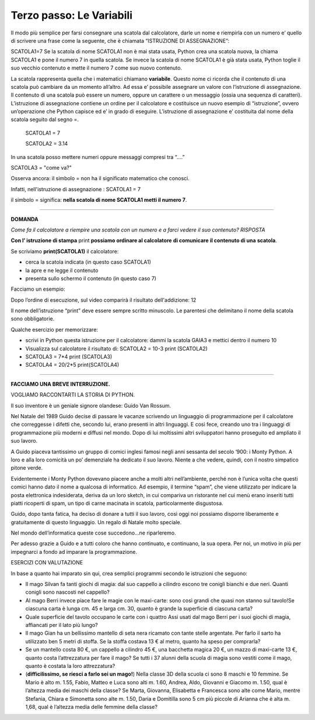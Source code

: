 =========================
Terzo passo: Le Variabili
=========================

.. role:: boltred

.. role:: blue
                             
Il modo più semplice per farsi consegnare una scatola dal calcolatore, darle un nome e riempirla con un numero                       
e’ quello di scrivere una frase come la seguente, che è chiamata :boltred:`“ISTRUZIONE DI ASSEGNAZIONE”`: 

:boltred:`SCATOLA1=7`
Se la scatola di nome SCATOLA1 non è mai stata usata, Python crea una scatola nuova, la chiama SCATOLA1 e pone il numero 7 in quella scatola. 
Se  invece la scatola di nome SCATOLA1 è già stata usata, Python toglie il suo vecchio contenuto e mette il numero 7 come suo nuovo contenuto.

La scatola rappresenta quella che i matematici chiamano **variabile**.
Questo nome ci ricorda che il contenuto di una scatola può cambiare da un momento all’altro.
Ad essa e’ possibile assegnare un valore con l’istruzione di assegnazione.
Il contenuto di una scatola può essere un numero, oppure un carattere o un messaggio (ossia una sequenza di caratteri).
L’istruzione di assegnazione contiene un ordine per il calcolatore e costituisce un nuovo esempio di “istruzione”, ovvero un’operazione che Python capisce ed e’ in grado di eseguire.
L’istruzione di assegnazione e’ costituita dal nome della scatola seguito dal segno =. 

   SCATOLA1 = 7
 
   SCATOLA2 = 3.14

In una scatola posso mettere numeri oppure messaggi compresi tra “….”

SCATOLA3 = "come va?"


Osserva ancora: il simbolo :boltred:`=` non ha il significato matematico che conosci.

Infatti, nell'istruzione di assegnazione :   
SCATOLA1 = 7


il simbolo :boltred:`=` significa:     
**nella scatola di nome SCATOLA1 metti il numero 7**.   

-----------

**DOMANDA**

*Come fa il calcolatore a riempire una scatola con un numero e a farci vedere il suo contenuto?*
*RISPOSTA*  


**Con l’ istruzione di stampa** :boltred:`print` **possiamo ordinare al calcolatore** **di comunicare** **il contenuto di una** 
**scatola**.                                                                                                                                                                                 

.. image:: images/vignetta.png
   :align: center
   :width: 100pt

Se scriviamo **print(SCATOLA1)** il calcolatore:

• cerca la scatola indicata (in questo caso SCATOLA1)

• la apre e ne legge il contenuto

• presenta sullo schermo il contenuto (in questo caso 7)

Facciamo un esempio:

.. activecode:: Print
   :coach:
   :caption: Usare print
    
   scatola1 = 8+4
   print (scatola1)

Dopo l’ordine di esecuzione, sul video comparirà il risultato dell'addizione: 12

Il nome dell’istruzione “print” deve essere sempre scritto 
minuscolo.
Le parentesi che delimitano il nome della scatola sono obbligatorie.

:blue:`Qualche esercizio per memorizzare:`
     
- scrivi in Python questa istruzione per il calcolatore:
  dammi la scatola GAIA3 e mettici dentro il numero 10

- Visualizza sul calcolatore il risultato di:
  SCATOLA2 = 10-3
  print (SCATOLA2)

- SCATOLA3 = 7*4
  print (SCATOLA3)

- SCATOLA4 = 20/2*5
  print(SCATOLA4)

------------------------------------

**FACCIAMO UNA BREVE INTERRUZIONE.**
 
VOGLIAMO RACCONTARTI LA STORIA DI PYTHON.

Il suo inventore è un geniale signore olandese: :boltred:`Guido Van Rossum`.

Nel Natale del 1989 Guido decise di passare le vacanze scrivendo un linguaggio di programmazione per il calcolatore che correggesse i difetti che, secondo lui, erano presenti in altri linguaggi. E così fece, creando uno tra i linguaggi di programmazione più moderni e diffusi nel mondo.
Dopo di lui moltissimi altri sviluppatori hanno proseguito ed ampliato il suo lavoro. 

A Guido piaceva tantissimo un gruppo di comici inglesi famosi negli anni sessanta del secolo ‘900: i Monty Python. A loro e alla loro comicità un po’ demenziale ha dedicato il suo lavoro. Niente a che vedere, quindi, con il nostro simpatico pitone verde.

Evidentemente i Monty Python dovevano piacere anche a molti altri nell’ambiente, perché non è l’unica volta che questi comici hanno dato il nome a qualcosa di informatico. 
Ad esempio, il termine “spam”, che viene utilizzato per indicare la posta elettronica indesiderata, deriva da un loro sketch, in cui compariva un ristorante nel cui menù erano inseriti tutti piatti ricoperti di spam, un tipo di carne macinata in scatola, particolarmente disgustosa.

Guido, dopo tanta fatica, ha deciso di donare a tutti il suo lavoro, così oggi noi possiamo disporre liberamente e gratuitamente di questo linguaggio. Un regalo di Natale molto speciale.

Nel mondo dell’informatica queste cose succedono...ne riparleremo.

Per adesso grazie a Guido e a tutti coloro che hanno continuato, e continuano, la sua opera.
Per noi, un motivo in più per impegnarci a fondo ad imparare la programmazione.

:boltred:`ESERCIZI CON VALUTAZIONE`

In base a quanto hai imparato sin qui, crea semplici programmi secondo le istruzioni che seguono:

- Il mago Silvan fa tanti giochi di magia: dal suo cappello a cilindro escono tre conigli bianchi e due neri. Quanti conigli sono nascosti nel cappello?

- Al mago Berri invece piace fare le magie con le maxi-carte: sono così grandi che quasi non stanno sul tavolo!Se ciascuna carta è lunga cm. 45 e larga cm. 30, quanto è grande la superficie di ciascuna carta?

- Quale superficie del tavolo occupano le carte con i quattro Assi usati dal mago Berri per i suoi giochi di magia, affiancati per il lato più lungo?

- Il mago Gian ha un bellissimo mantello di seta nera ricamato con tante stelle argentate. Per farlo il sarto ha utilizzato ben 5 metri di stoffa. Se la stoffa costava  13 € al metro, quanto ha speso per comprarla?

- Se un mantello costa 80 €, un cappello a cilindro 45 €, una bacchetta magica 20 €, un mazzo di maxi-carte 13 €, quanto costa l’attrezzatura per fare il mago? Se tutti i 37 alunni della scuola di magia sono vestiti come il mago, quanto è costata la loro attrezzatura?

- (**difficilissimo, se riesci a farlo sei un mago!**) Nella classe 3D della scuola ci sono 8 maschi e 10 femmine. Se Mario è alto m. 1.55, Fabio,  Matteo e Luca sono alti m. 1.60, Andrea, Aldo, Giovanni e Giacomo m. 1.50, qual è l’altezza media dei maschi della classe? Se Marta, Giovanna, Elisabetta e Francesca sono alte come Mario, mentre Stefania, Chiara e Simonetta sono alte m. 1.50, Daria e Domitilla sono 5 cm più piccole di Arianna che è alta m. 1,68, qual è l’altezza media delle femmine della classe?

.. activecode:: esercizi_es2
   :nocanvas:
   :language: python

